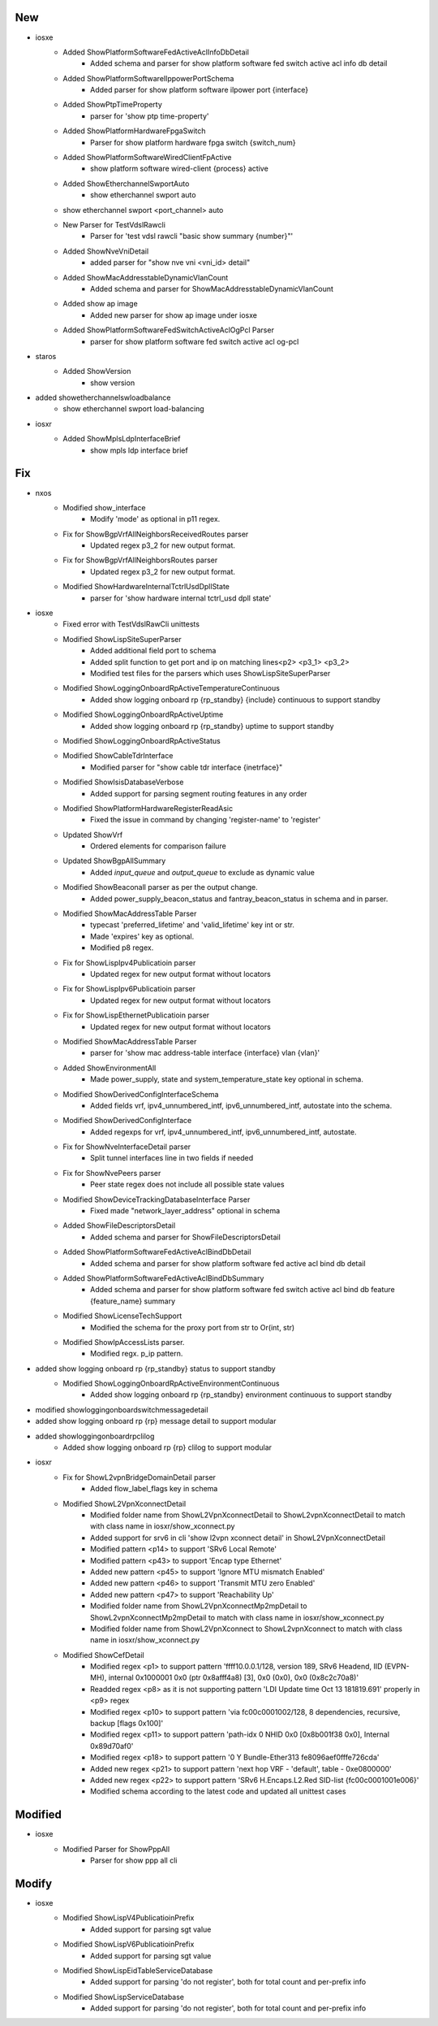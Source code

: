 --------------------------------------------------------------------------------
                                      New                                       
--------------------------------------------------------------------------------

* iosxe
    * Added ShowPlatformSoftwareFedActiveAclInfoDbDetail
        * Added schema and parser for show platform software fed switch active acl info db detail
    * Added ShowPlatformSoftwareIlppowerPortSchema
        * Added parser for show platform software ilpower port {interface}
    * Added ShowPtpTimeProperty
        * parser for 'show ptp time-property'
    * Added ShowPlatformHardwareFpgaSwitch
        * Parser for show platform hardware fpga switch {switch_num}
    * Added ShowPlatformSoftwareWiredClientFpActive
        * show platform software wired-client {process} active
    * Added ShowEtherchannelSwportAuto
        * show etherchannel swport auto
    * show etherchannel swport <port_channel> auto
    * New Parser for TestVdslRawcli
        * Parser for 'test vdsl rawcli "basic show summary {number}"'
    * Added ShowNveVniDetail
        * added parser for "show nve vni <vni_id> detail"
    * Added ShowMacAddresstableDynamicVlanCount
        * Added schema and parser for ShowMacAddresstableDynamicVlanCount
    * Added show ap image
        * Added new parser for show ap image under iosxe
    * Added ShowPlatformSoftwareFedSwitchActiveAclOgPcl Parser
        * parser for show platform software fed switch active acl og-pcl

* staros
    * Added ShowVersion
        * show version

* added showetherchannelswloadbalance
    * show etherchannel swport load-balancing

* iosxr
    * Added ShowMplsLdpInterfaceBrief
        * show mpls ldp interface brief


--------------------------------------------------------------------------------
                                      Fix                                       
--------------------------------------------------------------------------------

* nxos
    * Modified show_interface
        * Modify 'mode' as optional in p11 regex.
    * Fix for ShowBgpVrfAllNeighborsReceivedRoutes parser
        * Updated regex p3_2 for new output format.
    * Fix for ShowBgpVrfAllNeighborsRoutes parser
        * Updated regex p3_2 for new output format.
    * Modified ShowHardwareInternalTctrlUsdDpllState
        * parser for 'show hardware internal tctrl_usd dpll state'

* iosxe
    * Fixed error with TestVdslRawCli unittests
    * Modified ShowLispSiteSuperParser
        * Added additional field port to schema
        * Added split function to get port and ip on matching lines<p2> <p3_1> <p3_2>
        * Modified test files for the parsers which uses ShowLispSiteSuperParser
    * Modified ShowLoggingOnboardRpActiveTemperatureContinuous
        * Added show logging onboard rp {rp_standby} {include} continuous to support standby
    * Modified ShowLoggingOnboardRpActiveUptime
        * Added show logging onboard rp {rp_standby} uptime to support standby
    * Modified ShowLoggingOnboardRpActiveStatus
    * Modified ShowCableTdrInterface
        * Modified parser for "show cable tdr interface {inetrface}"
    * Modified ShowIsisDatabaseVerbose
        * Added support for parsing segment routing features in any order
    * Modified ShowPlatformHardwareRegisterReadAsic
        * Fixed the issue in command by changing 'register-name' to 'register'
    * Updated ShowVrf
        * Ordered elements for comparison failure
    * Updated ShowBgpAllSummary
        * Added `input_queue` and `output_queue` to exclude as dynamic value
    * Modified ShowBeaconall parser as per the output change.
        * Added power_supply_beacon_status and fantray_beacon_status in schema and in parser.
    * Modified ShowMacAddressTable Parser
        * typecast 'preferred_lifetime' and 'valid_lifetime' key int or str.
        * Made 'expires' key as optional.
        * Modified p8 regex.
    * Fix for ShowLispIpv4Publicatioin parser
        * Updated regex for new output format without locators
    * Fix for ShowLispIpv6Publicatioin parser
        * Updated regex for new output format without locators
    * Fix for ShowLispEthernetPublicatioin parser
        * Updated regex for new output format without locators
    * Modified ShowMacAddressTable Parser
        * parser for 'show mac address-table interface {interface} vlan {vlan}'
    * Added ShowEnvironmentAll
        * Made power_supply, state and system_temperature_state key optional in schema.
    * Modified ShowDerivedConfigInterfaceSchema
        * Added fields vrf, ipv4_unnumbered_intf, ipv6_unnumbered_intf, autostate into the schema.
    * Modified ShowDerivedConfigInterface
        * Added regexps for vrf, ipv4_unnumbered_intf, ipv6_unnumbered_intf, autostate.
    * Fix for ShowNveInterfaceDetail parser
        * Split tunnel interfaces line in two fields if needed
    * Fix for ShowNvePeers parser
        * Peer state regex does not include all possible state values
    * Modified ShowDeviceTrackingDatabaseInterface Parser
        * Fixed made "network_layer_address" optional in schema
    * Added ShowFileDescriptorsDetail
        * Added schema and parser for ShowFileDescriptorsDetail
    * Added ShowPlatformSoftwareFedActiveAclBindDbDetail
        * Added schema and parser for show platform software fed active acl bind db detail
    * Added ShowPlatformSoftwareFedActiveAclBindDbSummary
        * Added schema and parser for show platform software fed switch active acl bind db feature {feature_name} summary
    * Modified  ShowLicenseTechSupport
        * Modified the schema for the proxy port from str to Or(int, str)
    * Modified ShowIpAccessLists parser.
        * Modified regx. p_ip pattern.

* added show logging onboard rp {rp_standby} status to support standby
    * Modified ShowLoggingOnboardRpActiveEnvironmentContinuous
        * Added show logging onboard rp {rp_standby} environment continuous to support standby

* modified showloggingonboardswitchmessagedetail

* added show logging onboard rp {rp} message detail to support modular

* added showloggingonboardrpclilog
    * Added show logging onboard rp {rp} clilog to support modular

* iosxr
    * Fix for ShowL2vpnBridgeDomainDetail parser
        * Added flow_label_flags key in schema
    * Modified ShowL2VpnXconnectDetail
        * Modified folder name from ShowL2VpnXconnectDetail to ShowL2vpnXconnectDetail to match with class name in iosxr/show_xconnect.py
        * Added support for srv6 in cli 'show l2vpn xconnect detail' in ShowL2VpnXconnectDetail
        * Modified pattern <p14> to support 'SRv6         Local                          Remote'
        * Modified pattern <p43> to support 'Encap type Ethernet'
        * Added new pattern <p45> to support 'Ignore MTU mismatch Enabled'
        * Added new pattern <p46> to support 'Transmit MTU zero Enabled'
        * Added new pattern <p47> to support 'Reachability Up'
        * Modified folder name from ShowL2VpnXconnectMp2mpDetail to ShowL2vpnXconnectMp2mpDetail to match with class name in iosxr/show_xconnect.py
        * Modified folder name from ShowL2VpnXconnect to ShowL2vpnXconnect to match with class name in iosxr/show_xconnect.py
    * Modified ShowCefDetail
        * Modified regex <p1> to support pattern 'ffff10.0.0.1/128, version 189, SRv6 Headend, IID (EVPN-MH), internal 0x1000001 0x0 (ptr 0x8afff4a8) [3], 0x0 (0x0), 0x0 (0x8c2c70a8)'
        * Readded regex <p8> as it is not supporting pattern 'LDI Update time Oct 13 181819.691' properly in <p9> regex
        * Modified regex <p10> to support pattern 'via fc00c0001002/128, 8 dependencies, recursive, backup [flags 0x100]'
        * Modified regex <p11> to support pattern 'path-idx 0 NHID 0x0 [0x8b001f38 0x0], Internal 0x89d70af0'
        * Modified regex <p18> to support pattern '0     Y   Bundle-Ether313           fe8096aef0fffe726cda'
        * Added new regex <p21> to support pattern 'next hop VRF - 'default', table - 0xe0800000'
        * Added new regex <p22> to support pattern 'SRv6 H.Encaps.L2.Red SID-list {fc00c0001001e006}'
        * Modified schema according to the latest code and updated all unittest cases


--------------------------------------------------------------------------------
                                    Modified                                    
--------------------------------------------------------------------------------

* iosxe
    * Modified Parser for ShowPppAll
        * Parser for show ppp all cli


--------------------------------------------------------------------------------
                                     Modify                                     
--------------------------------------------------------------------------------

* iosxe
    * Modified ShowLispV4PublicatioinPrefix
        * Added support for parsing sgt value
    * Modified ShowLispV6PublicatioinPrefix
        * Added support for parsing sgt value
    * Modified ShowLispEidTableServiceDatabase
        * Added support for parsing 'do not register', both for total count and per-prefix info
    * Modified ShowLispServiceDatabase
        * Added support for parsing 'do not register', both for total count and per-prefix info


